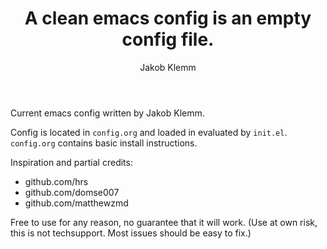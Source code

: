 #+TITLE: A clean emacs config is an empty config file.
#+AUTHOR: Jakob Klemm

Current emacs config written by Jakob Klemm.

Config is located in =config.org= and loaded in evaluated by =init.el=.
=config.org= contains basic install instructions.

Inspiration and partial credits:
- github.com/hrs
- github.com/domse007
- github.com/matthewzmd
Free to use for any reason, no guarantee that it will work.
(Use at own risk, this is not techsupport. Most issues should be easy to fix.)
